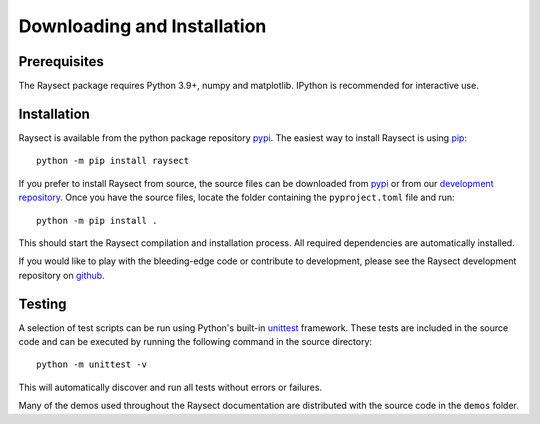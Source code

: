 
============================
Downloading and Installation
============================

Prerequisites
~~~~~~~~~~~~~

The Raysect package requires Python 3.9+, numpy and matplotlib.
IPython is recommended for interactive use.

Installation
~~~~~~~~~~~~

Raysect is available from the python package repository `pypi <https://pypi.python.org/pypi/raysect>`_. The easiest way to install Raysect is using `pip <https://pip.pypa.io/en/stable/>`_::

    python -m pip install raysect

If you prefer to install Raysect from source, the source files can be downloaded from `pypi <https://pypi.python.org/pypi/raysect>`_ or from our `development repository <https://github.com/raysect/source>`_. Once you have the source files, locate the folder containing the ``pyproject.toml`` file and run::

    python -m pip install .

This should start the Raysect compilation and installation process.
All required dependencies are automatically installed.

If you would like to play with the bleeding-edge code or contribute to development, please see the Raysect development repository on `github <https://github.com/raysect/source>`_.


Testing
~~~~~~~

A selection of test scripts can be run using Python's built-in `unittest <https://docs.python.org/3/library/unittest.html>`_ framework.
These tests are included in the source code and can be executed by running the following command in the source directory::

    python -m unittest -v

This will automatically discover and run all tests without errors or failures.

Many of the demos used throughout the Raysect documentation are distributed with the source code in
the ``demos`` folder.
